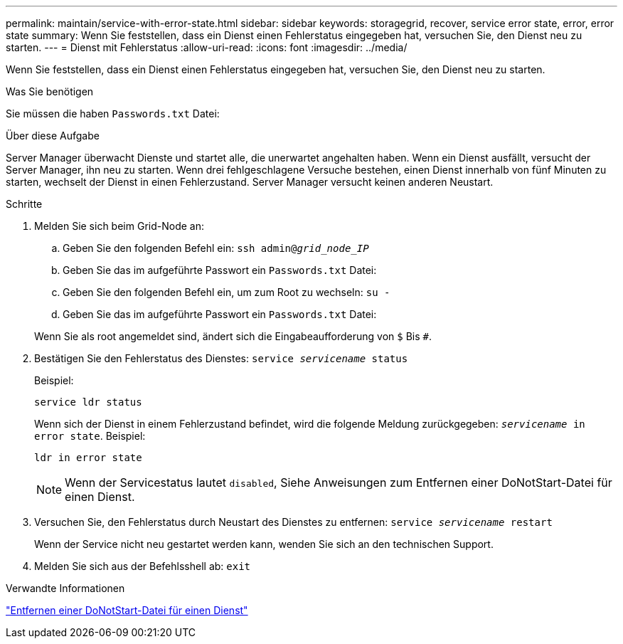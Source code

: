 ---
permalink: maintain/service-with-error-state.html 
sidebar: sidebar 
keywords: storagegrid, recover, service error state, error, error state 
summary: Wenn Sie feststellen, dass ein Dienst einen Fehlerstatus eingegeben hat, versuchen Sie, den Dienst neu zu starten. 
---
= Dienst mit Fehlerstatus
:allow-uri-read: 
:icons: font
:imagesdir: ../media/


[role="lead"]
Wenn Sie feststellen, dass ein Dienst einen Fehlerstatus eingegeben hat, versuchen Sie, den Dienst neu zu starten.

.Was Sie benötigen
Sie müssen die haben `Passwords.txt` Datei:

.Über diese Aufgabe
Server Manager überwacht Dienste und startet alle, die unerwartet angehalten haben. Wenn ein Dienst ausfällt, versucht der Server Manager, ihn neu zu starten. Wenn drei fehlgeschlagene Versuche bestehen, einen Dienst innerhalb von fünf Minuten zu starten, wechselt der Dienst in einen Fehlerzustand. Server Manager versucht keinen anderen Neustart.

.Schritte
. Melden Sie sich beim Grid-Node an:
+
.. Geben Sie den folgenden Befehl ein: `ssh admin@_grid_node_IP_`
.. Geben Sie das im aufgeführte Passwort ein `Passwords.txt` Datei:
.. Geben Sie den folgenden Befehl ein, um zum Root zu wechseln: `su -`
.. Geben Sie das im aufgeführte Passwort ein `Passwords.txt` Datei:


+
Wenn Sie als root angemeldet sind, ändert sich die Eingabeaufforderung von `$` Bis `#`.

. Bestätigen Sie den Fehlerstatus des Dienstes: `service _servicename_ status`
+
Beispiel:

+
[listing]
----
service ldr status
----
+
Wenn sich der Dienst in einem Fehlerzustand befindet, wird die folgende Meldung zurückgegeben: `_servicename_ in error state`. Beispiel:

+
[listing]
----
ldr in error state
----
+

NOTE: Wenn der Servicestatus lautet `disabled`, Siehe Anweisungen zum Entfernen einer DoNotStart-Datei für einen Dienst.

. Versuchen Sie, den Fehlerstatus durch Neustart des Dienstes zu entfernen: `service _servicename_ restart`
+
Wenn der Service nicht neu gestartet werden kann, wenden Sie sich an den technischen Support.

. Melden Sie sich aus der Befehlsshell ab: `exit`


.Verwandte Informationen
link:removing-donotstart-file-for-service.html["Entfernen einer DoNotStart-Datei für einen Dienst"]
